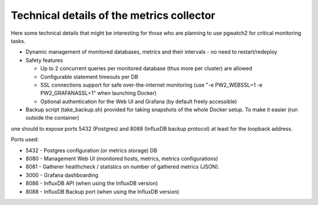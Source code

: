Technical details of the metrics collector
==========================================

Here some technical details that might be interesting for those who are planning to use pgwatch2 for critical monitoring tasks.

* Dynamic management of monitored databases, metrics and their intervals - no need to restart/redeploy

* Safety features

  * Up to 2 concurrent queries per monitored database (thus more per cluster) are allowed

  * Configurable statement timeouts per DB

  * SSL connections support for safe over-the-internet monitoring (use "-e PW2_WEBSSL=1 -e PW2_GRAFANASSL=1" when launching Docker)

  * Optional authentication for the Web UI and Grafana (by default freely accessible)

* Backup script (take_backup.sh) provided for taking snapshots of the whole Docker setup. To make it easier (run outside the container)
one should to expose ports 5432 (Postgres) and 8088 (InfluxDB backup protocol) at least for the loopback address.

Ports used:

* 5432 - Postgres configuration (or metrics storage) DB
* 8080 - Management Web UI (monitored hosts, metrics, metrics configurations)
* 8081 - Gatherer healthcheck / statistics on number of gathered metrics (JSON).
* 3000 - Grafana dashboarding
* 8086 - InfluxDB API (when using the InfluxDB version)
* 8088 - InfluxDB Backup port (when using the InfluxDB version)